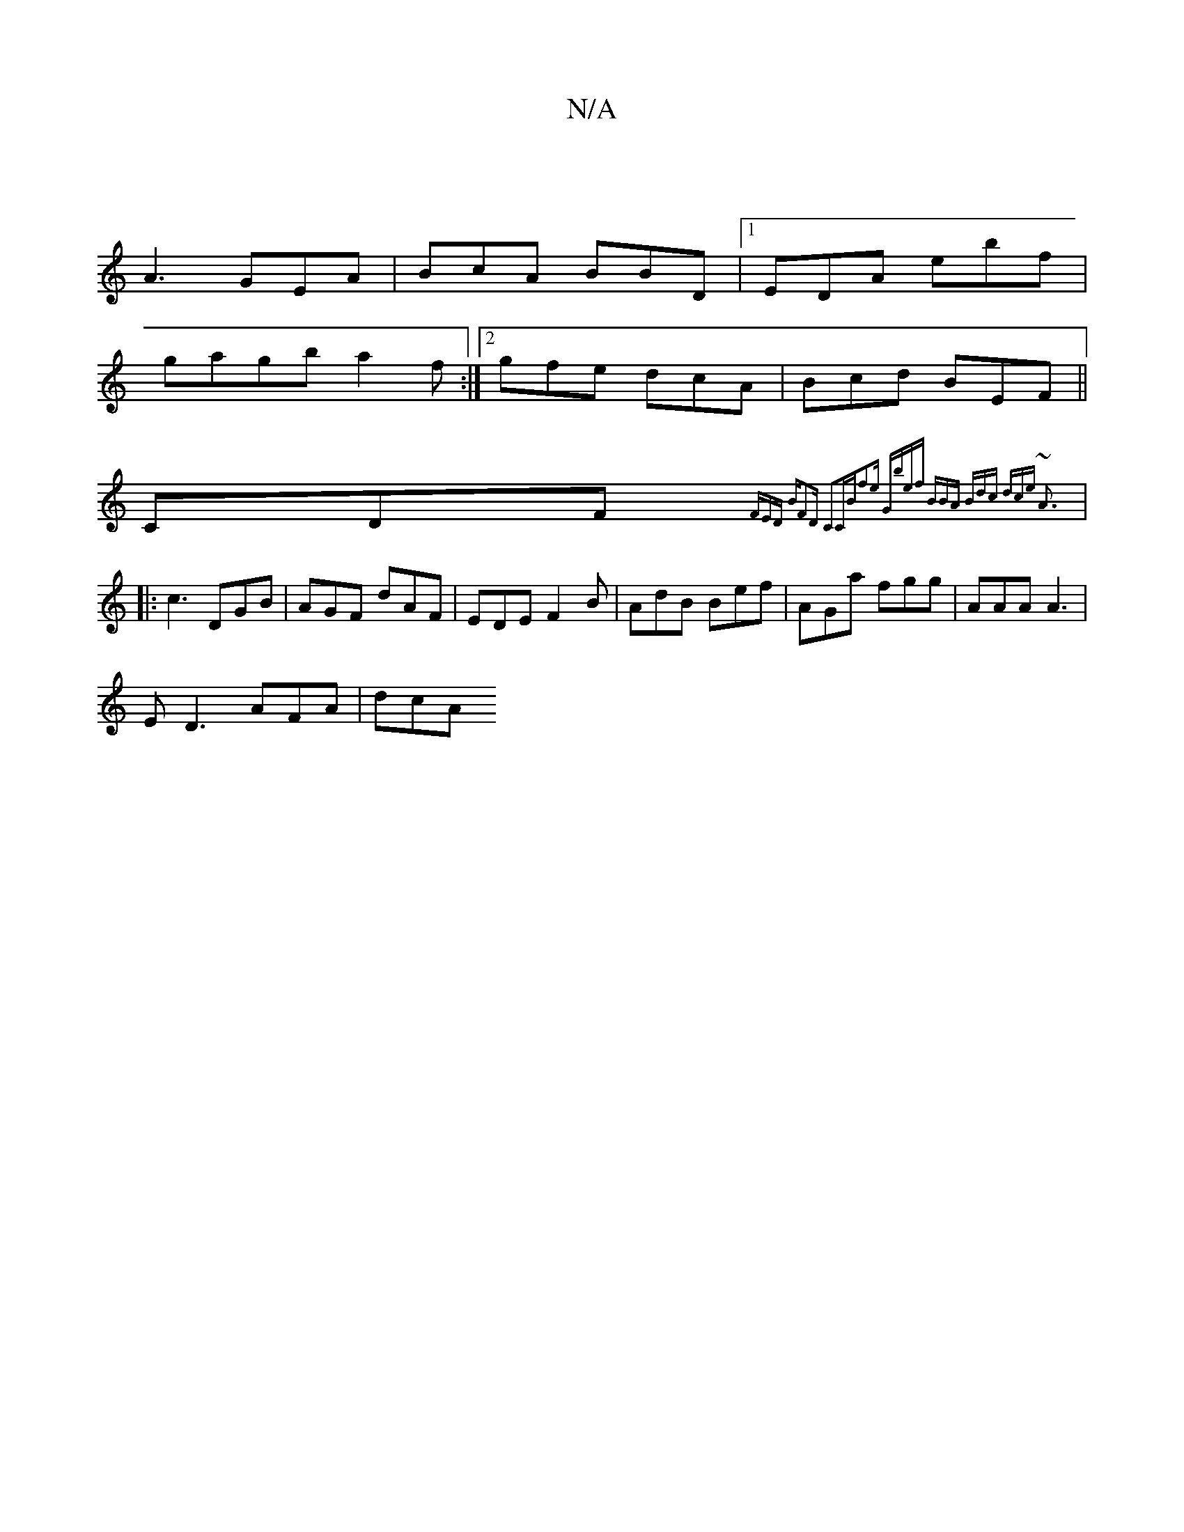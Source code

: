 X:1
T:N/A
M:4/4
R:N/A
K:Cmajor
|
A3- GEA|BcA BBD|1 EDA ebf|
g1agb a2f:|2 gfe dcA|Bcd BEF||
" "CDF {FEmD |:"Bm"F2D C2C|"Bm"f2e "G"bef :|2 BBA Bdc | dce ~A3 |
|:c3 DGB | AGF dAF| EDE F2B | AdB Bef | AGa fgg | AAA A3 |
E D3 AFA | dcA 